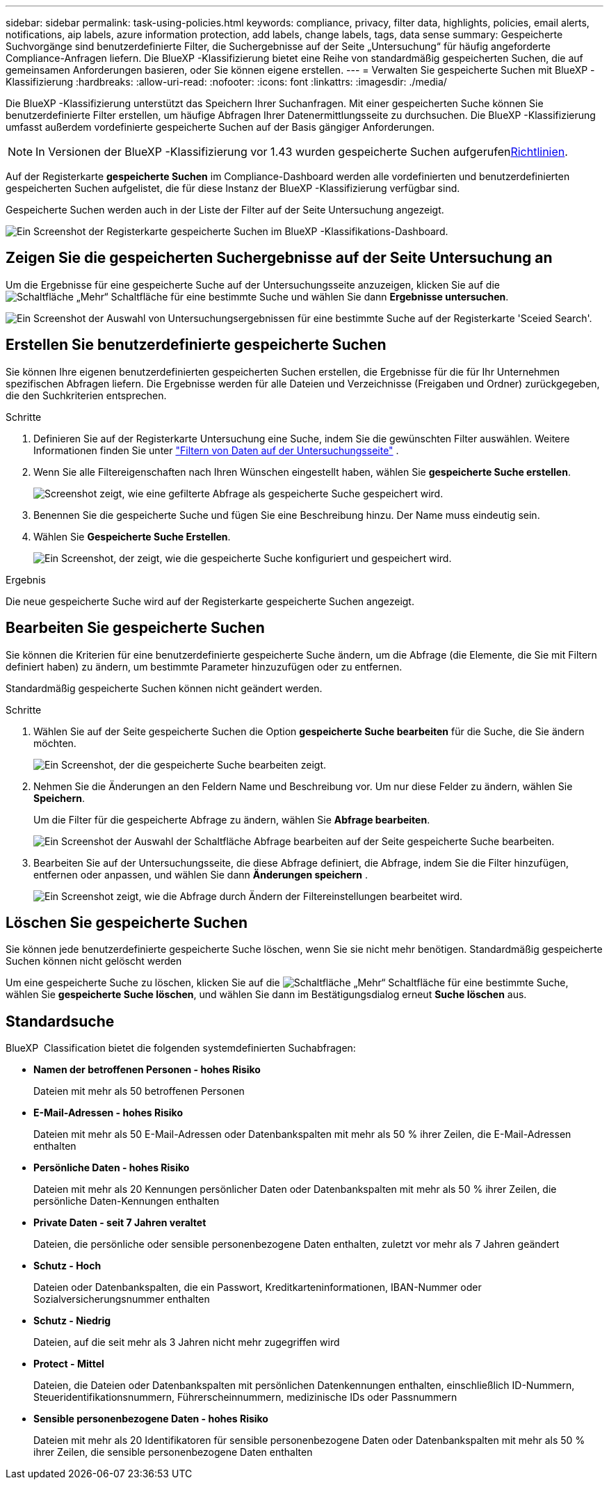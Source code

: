 ---
sidebar: sidebar 
permalink: task-using-policies.html 
keywords: compliance, privacy, filter data, highlights, policies, email alerts, notifications, aip labels, azure information protection, add labels, change labels, tags, data sense 
summary: Gespeicherte Suchvorgänge sind benutzerdefinierte Filter, die Suchergebnisse auf der Seite „Untersuchung“ für häufig angeforderte Compliance-Anfragen liefern. Die BlueXP -Klassifizierung bietet eine Reihe von standardmäßig gespeicherten Suchen, die auf gemeinsamen Anforderungen basieren, oder Sie können eigene erstellen. 
---
= Verwalten Sie gespeicherte Suchen mit BlueXP -Klassifizierung
:hardbreaks:
:allow-uri-read: 
:nofooter: 
:icons: font
:linkattrs: 
:imagesdir: ./media/


[role="lead"]
Die BlueXP -Klassifizierung unterstützt das Speichern Ihrer Suchanfragen. Mit einer gespeicherten Suche können Sie benutzerdefinierte Filter erstellen, um häufige Abfragen Ihrer Datenermittlungsseite zu durchsuchen. Die BlueXP -Klassifizierung umfasst außerdem vordefinierte gespeicherte Suchen auf der Basis gängiger Anforderungen.


NOTE: In Versionen der BlueXP -Klassifizierung vor 1.43 wurden gespeicherte Suchen aufgerufenxref:task-using-policies-deprecated.adoc[Richtlinien].

Auf der Registerkarte *gespeicherte Suchen* im Compliance-Dashboard werden alle vordefinierten und benutzerdefinierten gespeicherten Suchen aufgelistet, die für diese Instanz der BlueXP -Klassifizierung verfügbar sind.

Gespeicherte Suchen werden auch in der Liste der Filter auf der Seite Untersuchung angezeigt.

image:screenshot_compliance_highlights_tab.png["Ein Screenshot der Registerkarte gespeicherte Suchen im BlueXP -Klassifikations-Dashboard."]



== Zeigen Sie die gespeicherten Suchergebnisse auf der Seite Untersuchung an

Um die Ergebnisse für eine gespeicherte Suche auf der Untersuchungsseite anzuzeigen, klicken Sie auf die image:screenshot_gallery_options.gif["Schaltfläche „Mehr“"] Schaltfläche für eine bestimmte Suche und wählen Sie dann *Ergebnisse untersuchen*.

image:screenshot_compliance_highlights_investigate.png["Ein Screenshot der Auswahl von Untersuchungsergebnissen für eine bestimmte Suche auf der Registerkarte 'Sceied Search'."]



== Erstellen Sie benutzerdefinierte gespeicherte Suchen

Sie können Ihre eigenen benutzerdefinierten gespeicherten Suchen erstellen, die Ergebnisse für die für Ihr Unternehmen spezifischen Abfragen liefern. Die Ergebnisse werden für alle Dateien und Verzeichnisse (Freigaben und Ordner) zurückgegeben, die den Suchkriterien entsprechen.

.Schritte
. Definieren Sie auf der Registerkarte Untersuchung eine Suche, indem Sie die gewünschten Filter auswählen. Weitere Informationen finden Sie unter link:task-investigate-data.html["Filtern von Daten auf der Untersuchungsseite"] .
. Wenn Sie alle Filtereigenschaften nach Ihren Wünschen eingestellt haben, wählen Sie *gespeicherte Suche erstellen*.
+
image:screenshot_compliance_save_as_highlight.png["Screenshot zeigt, wie eine gefilterte Abfrage als gespeicherte Suche gespeichert wird."]

. Benennen Sie die gespeicherte Suche und fügen Sie eine Beschreibung hinzu. Der Name muss eindeutig sein.
. Wählen Sie *Gespeicherte Suche Erstellen*.
+
image:screenshot_compliance_save_highlight2.png["Ein Screenshot, der zeigt, wie die gespeicherte Suche konfiguriert und gespeichert wird."]



.Ergebnis
Die neue gespeicherte Suche wird auf der Registerkarte gespeicherte Suchen angezeigt.



== Bearbeiten Sie gespeicherte Suchen

Sie können die Kriterien für eine benutzerdefinierte gespeicherte Suche ändern, um die Abfrage (die Elemente, die Sie mit Filtern definiert haben) zu ändern, um bestimmte Parameter hinzuzufügen oder zu entfernen.

Standardmäßig gespeicherte Suchen können nicht geändert werden.

.Schritte
. Wählen Sie auf der Seite gespeicherte Suchen die Option *gespeicherte Suche bearbeiten* für die Suche, die Sie ändern möchten.
+
image:screenshot_compliance_edit_policy_button.png["Ein Screenshot, der die gespeicherte Suche bearbeiten zeigt."]

. Nehmen Sie die Änderungen an den Feldern Name und Beschreibung vor. Um nur diese Felder zu ändern, wählen Sie *Speichern*.
+
Um die Filter für die gespeicherte Abfrage zu ändern, wählen Sie *Abfrage bearbeiten*.

+
image:screenshot_compliance_edit_policy_dialog.png["Ein Screenshot der Auswahl der Schaltfläche Abfrage bearbeiten auf der Seite gespeicherte Suche bearbeiten."]

. Bearbeiten Sie auf der Untersuchungsseite, die diese Abfrage definiert, die Abfrage, indem Sie die Filter hinzufügen, entfernen oder anpassen, und wählen Sie dann *Änderungen speichern* .
+
image:screenshot_compliance_edit_policy_query.png["Ein Screenshot zeigt, wie die Abfrage durch Ändern der Filtereinstellungen bearbeitet wird."]





== Löschen Sie gespeicherte Suchen

Sie können jede benutzerdefinierte gespeicherte Suche löschen, wenn Sie sie nicht mehr benötigen. Standardmäßig gespeicherte Suchen können nicht gelöscht werden

Um eine gespeicherte Suche zu löschen, klicken Sie auf die image:screenshot_gallery_options.gif["Schaltfläche „Mehr“"] Schaltfläche für eine bestimmte Suche, wählen Sie *gespeicherte Suche löschen*, und wählen Sie dann im Bestätigungsdialog erneut *Suche löschen* aus.



== Standardsuche

BlueXP  Classification bietet die folgenden systemdefinierten Suchabfragen:

* **Namen der betroffenen Personen - hohes Risiko**
+
Dateien mit mehr als 50 betroffenen Personen

* **E-Mail-Adressen - hohes Risiko**
+
Dateien mit mehr als 50 E-Mail-Adressen oder Datenbankspalten mit mehr als 50 % ihrer Zeilen, die E-Mail-Adressen enthalten

* **Persönliche Daten - hohes Risiko**
+
Dateien mit mehr als 20 Kennungen persönlicher Daten oder Datenbankspalten mit mehr als 50 % ihrer Zeilen, die persönliche Daten-Kennungen enthalten

* **Private Daten - seit 7 Jahren veraltet**
+
Dateien, die persönliche oder sensible personenbezogene Daten enthalten, zuletzt vor mehr als 7 Jahren geändert

* **Schutz - Hoch**
+
Dateien oder Datenbankspalten, die ein Passwort, Kreditkarteninformationen, IBAN-Nummer oder Sozialversicherungsnummer enthalten

* **Schutz - Niedrig**
+
Dateien, auf die seit mehr als 3 Jahren nicht mehr zugegriffen wird

* **Protect - Mittel**
+
Dateien, die Dateien oder Datenbankspalten mit persönlichen Datenkennungen enthalten, einschließlich ID-Nummern, Steueridentifikationsnummern, Führerscheinnummern, medizinische IDs oder Passnummern

* **Sensible personenbezogene Daten - hohes Risiko**
+
Dateien mit mehr als 20 Identifikatoren für sensible personenbezogene Daten oder Datenbankspalten mit mehr als 50 % ihrer Zeilen, die sensible personenbezogene Daten enthalten


